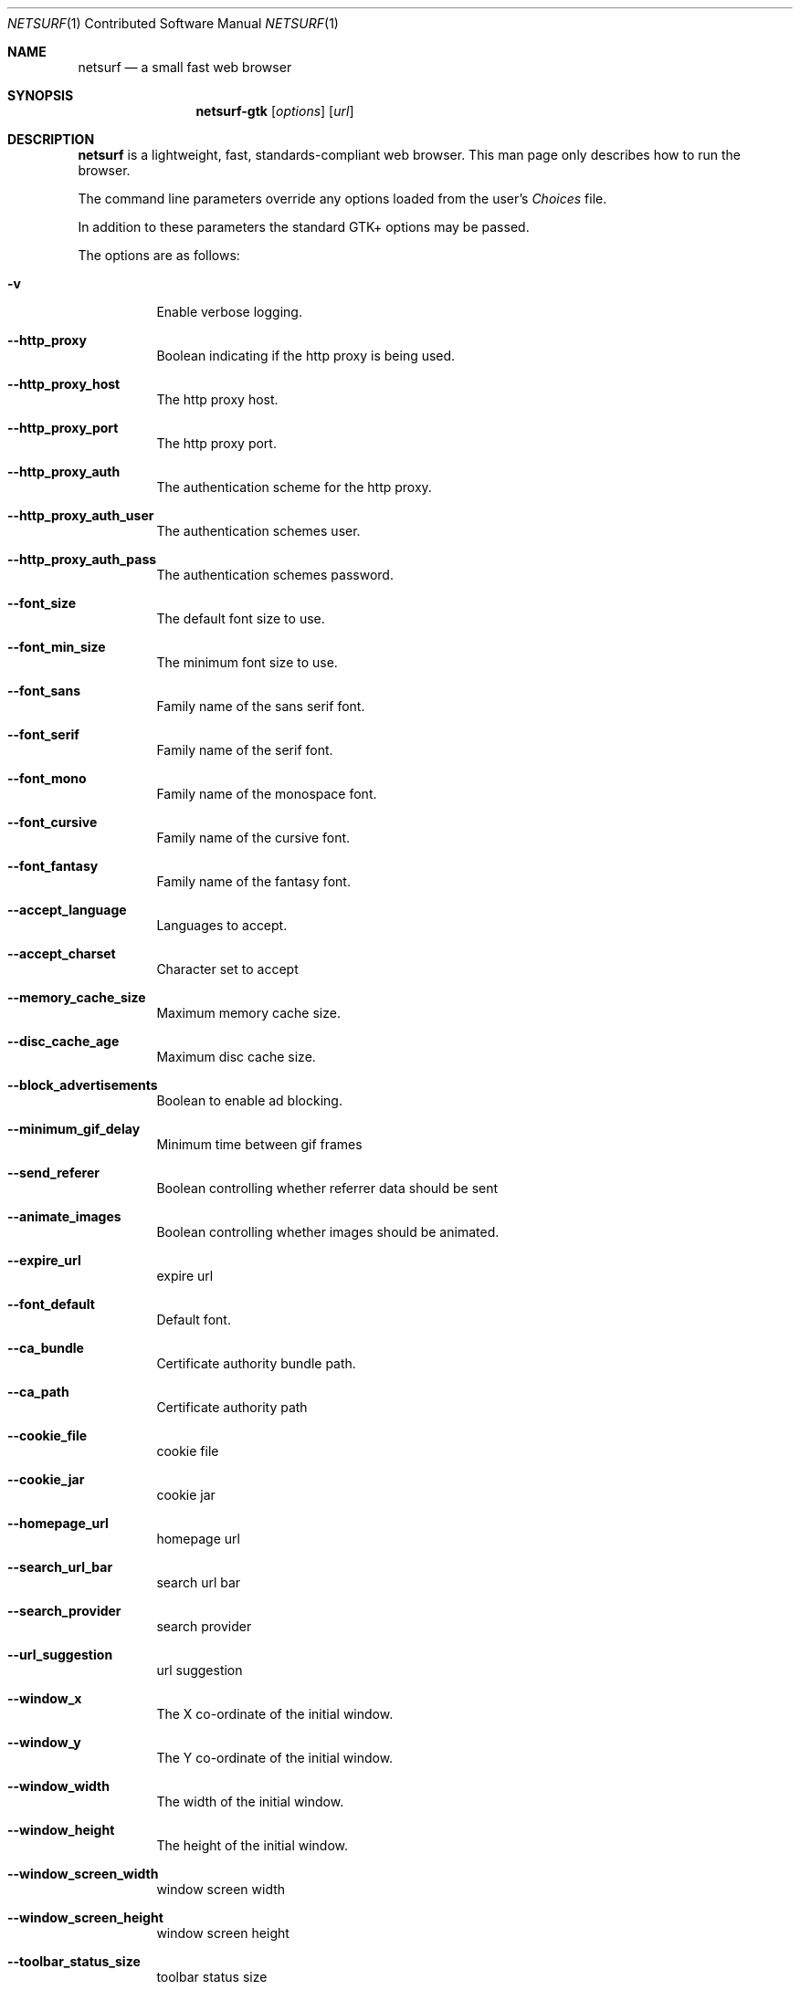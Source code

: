 .\"                                      Hey, EMACS: -*- nroff -*-
.\" Copyright 2014 Vincent Sanders
.\"
.\" Permission is hereby granted, free of charge, to any person obtaining a copy of this man page (the "Software"), to deal in the Software without restriction, including without limitation the rights to use, copy, modify, merge, publish, distribute, sublicense, and/or sell copies of the Software, and to permit persons to whom the Software is furnished to do so, subject to the following conditions:
.\"
.\"The above copyright notice and this permission notice shall be included in all copies or substantial portions of the Software.
.\"
.\"THE SOFTWARE IS PROVIDED "AS IS", WITHOUT WARRANTY OF ANY KIND, EXPRESS OR IMPLIED, INCLUDING BUT NOT LIMITED TO THE WARRANTIES OF MERCHANTABILITY, FITNESS FOR A PARTICULAR PURPOSE AND NONINFRINGEMENT. IN NO EVENT SHALL THE AUTHORS OR COPYRIGHT HOLDERS BE LIABLE FOR ANY CLAIM, DAMAGES OR OTHER LIABILITY, WHETHER IN AN ACTION OF CONTRACT, TORT OR OTHERWISE, ARISING FROM, OUT OF OR IN CONNECTION WITH THE SOFTWARE OR THE USE OR OTHER DEALINGS IN THE SOFTWARE.
.Dd December 26, 2014
.Dt NETSURF 1 CON
.Os
.Sh NAME
.Nm netsurf
.Nd a small fast web browser
.Sh SYNOPSIS
.Nm netsurf-gtk
.Op Ar options
.Op Ar url
.Sh DESCRIPTION
.Nm
is a lightweight, fast, standards-compliant web browser.
This man page only describes how to run the browser.
.Pp
The command line parameters override any options loaded from the user's
.Pa Choices
file.
.Pp
In addition to these parameters the standard GTK+ options may be passed.
.Pp
The options are as follows:
.Bl -tag -width Ds
.It Fl v
Enable verbose logging.
.It Fl -http_proxy
Boolean indicating if the http proxy is being used.
.It Fl -http_proxy_host
The http proxy host.
.It Fl -http_proxy_port
The http proxy port.
.It Fl -http_proxy_auth
The authentication scheme for the http proxy.
.It Fl -http_proxy_auth_user
The authentication schemes user.
.It Fl -http_proxy_auth_pass
The authentication schemes password.
.It Fl -font_size
The default font size to use.
.It Fl -font_min_size
The minimum font size to use.
.It Fl -font_sans
Family name of the sans serif font.
.It Fl -font_serif
Family name of the serif font.
.It Fl -font_mono
Family name of the monospace font.
.It Fl -font_cursive
Family name of the cursive font.
.It Fl -font_fantasy
Family name of the fantasy font.
.It Fl -accept_language
Languages to accept.
.It Fl -accept_charset
Character set to accept
.It Fl -memory_cache_size
Maximum memory cache size.
.It Fl -disc_cache_age
Maximum disc cache size.
.It Fl -block_advertisements
Boolean to enable ad blocking.
.It Fl -minimum_gif_delay
Minimum time between gif frames
.It Fl -send_referer
Boolean controlling whether referrer data should be sent
.It Fl -animate_images
Boolean controlling whether images should be animated.
.It Fl -expire_url
expire url
.It Fl -font_default
Default font.
.It Fl -ca_bundle
Certificate authority bundle path.
.It Fl -ca_path
Certificate authority path
.It Fl -cookie_file
cookie file
.It Fl -cookie_jar
cookie jar
.It Fl -homepage_url
homepage url
.It Fl -search_url_bar
search url bar
.It Fl -search_provider
search provider
.It Fl -url_suggestion
url suggestion
.It Fl -window_x
The X co-ordinate of the initial window.
.It Fl -window_y
The Y co-ordinate of the initial window.
.It Fl -window_width
The width of the initial window.
.It Fl -window_height
The height of the initial window.
.It Fl -window_screen_width
window screen width
.It Fl -window_screen_height
window screen height
.It Fl -toolbar_status_size
toolbar status size
.It Fl -scale
Initial scale factor.
.It Fl -incremental_reflow
Boolean controlling whether incremental reflow is performed.
.It Fl -min_reflow_period
Minimum time between incremental reflows
.It Fl -core_select_menu
core select menu
.It Fl -max_fetchers
max fetchers
.It Fl -max_fetchers_per_host
max fetchers per host
.It Fl -max_cached_fetch_handles
max cached fetch handles
.It Fl -suppress_curl_debug
suppress curl debug
.It Fl -target_blank
target blank
.It Fl -button_2_tab
button 2 tab
.It Fl -margin_top
margin top
.It Fl -margin_bottom
margin bottom
.It Fl -margin_left
margin left
.It Fl -margin_right
margin right
.It Fl -export_scale
export scale
.It Fl -suppress_images
suppress images
.It Fl -remove_backgrounds
remove backgrounds
.It Fl -enable_loosening
enable loosening
.It Fl -enable_PDF_compression
enable PDF compression
.It Fl -enable_PDF_password
enable_PDF_password
.It Fl -gui_colour_bg_1
gui colour bg_1
.It Fl -gui_colour_fg_1
gui colour fg_1
.It Fl -gui_colour_fg_2
gui colour fg_2
.It Fl -sys_colour_ActiveBorder
Override CSS sys_colour_ActiveBorder colour.
.It Fl -sys_colour_ActiveCaption
Override CSS sys_colour_ActiveCaption colour.
.It Fl -sys_colour_AppWorkspace
Override CSS sys_colour_AppWorkspace colour.
.It Fl -sys_colour_Background
Override CSS sys_colour_Background colour.
.It Fl -sys_colour_ButtonFace
Override CSS sys_colour_ButtonFace colour.
.It Fl -sys_colour_ButtonHighlight
Override CSS sys_colour_ButtonHighlight colour.
.It Fl -sys_colour_ButtonShadow
Override CSS sys_colour_ButtonShadow colour.
.It Fl -sys_colour_ButtonText
Override CSS sys_colour_ButtonText colour.
.It Fl -sys_colour_CaptionText
Override CSS sys_colour_CaptionText colour.
.It Fl -sys_colour_GrayText
Override CSS sys_colour_GrayText colour.
.It Fl -sys_colour_Highlight
Override CSS sys_colour_Highlight colour.
.It Fl -sys_colour_HighlightText
Override CSS sys_colour_HighlightText colour.
.It Fl -sys_colour_InactiveBorder
Override CSS sys_colour_InactiveBorder colour.
.It Fl -sys_colour_InactiveCaption
Override CSS sys_colour_InactiveCaption colour.
.It Fl -sys_colour_InactiveCaptionText
Override CSS sys_colour_InactiveCaptionText colour.
.It Fl -sys_colour_InfoBackground
Override CSS sys_colour_InfoBackground colour.
.It Fl -sys_colour_InfoText
Override CSS sys_colour_InfoText colour.
.It Fl -sys_colour_Menu
Override CSS sys_colour_Menu colour.
.It Fl -sys_colour_MenuText
Override CSS sys_colour_MenuText colour.
.It Fl -sys_colour_Scrollbar
Override CSS sys_colour_Scrollbar colour.
.It Fl -sys_colour_ThreeDDarkShadow
Override CSS sys_colour_ThreeDDarkShadow colour.
.It Fl -sys_colour_ThreeDFace
Override CSS sys_colour_ThreeDFace colour.
.It Fl -sys_colour_ThreeDHighlight
Override CSS sys_colour_ThreeDHighlight colour.
.It Fl -sys_colour_ThreeDLightShadow
Override CSS sys_colour_ThreeDLightShadow colour.
.It Fl -sys_colour_ThreeDShadow
Override CSS sys_colour_ThreeDShadow colour.
.It Fl -sys_colour_Window
Override CSS sys_colour_Window colour.
.It Fl -sys_colour_WindowFrame
Override CSS sys_colour_WindowFrame colour.
.It Fl -sys_colour_WindowText
Override CSS sys_colour_WindowText colour.
.It Fl -render_resample
render resample
.It Fl -downloads_clear
downloads clear
.It Fl -request_overwrite
request overwrite
.It Fl -downloads_directory
downloads directory
.It Fl -url_file
url file
.It Fl -show_single_tab
Force tabs to always be show.
.It Fl -button_type
button type
.It Fl -disable_popups
disable popups
.It Fl -history_age
history age
.It Fl -hover_urls
hover urls
.It Fl -focus_new
focus new
.It Fl -new_blank
new blank
.It Fl -hotlist_path
hotlist path
.It Fl -source_tab
source tab
.It Fl -current_theme
current theme
.Sh FILES
.Bl -item -width HOMEconfignetsurfChoicesxxxx
.It
.Pa $HOME/.config/netsurf/Choices
.It
.Pa $HOME/.config/netsurf/Hotlist
.El
.Sh SEE ALSO
.Xr gtk-options 7
.Sh STANDARDS
.Rs
.%D December 3, 2014
.%I Web Hypertext Application Technology Working Group
.%T HTML Living Standard
.%U https://html.spec.whatwg.org/multipage/
.Re
.Pp
.Rs
.%D June 7, 2011
.%I World Wide Web Consortium
.%T Cascading Style Sheets Level 2 Revision 1 (CSS 2.1) Specification
.%U http://www.w3.org/TR/CSS21/
.Re
.Pp
.Rs
.%D December 17, 2014
.%I Web Hypertext Application Technology Working Group
.%T Document Object Model Living Standard
.%U https://dom.spec.whatwg.org/
.Re
.Sh AUTHORS
Authorship information for
.Nm
is available at the project homepage,
.Lk http://www.netsurf-browser.org/
.Pp
This manual page was written by
.An Vincent Sanders Aq Mt vince@netsurf-browser.org
